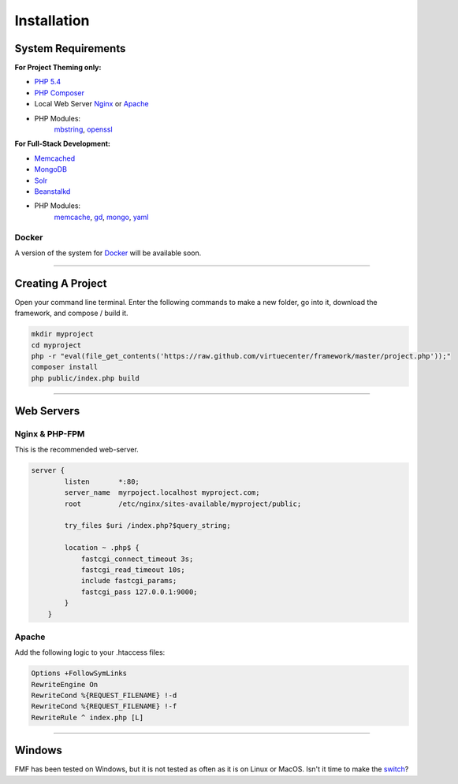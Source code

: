 Installation
============

System Requirements
+++++++++++++++++++

**For Project Theming only:**

- `PHP 5.4 <http://www.php.net/>`_
- `PHP Composer <http://getcomposer.org/>`_
- Local Web Server
  `Nginx <http://nginx.org/>`_ or `Apache <http://httpd.apache.org/>`_
- PHP Modules:
   `mbstring <http://php.net/manual/en/book.mbstring.php>`_, `openssl <http://php.net/manual/en/book.openssl.php>`_

**For Full-Stack Development:**

- `Memcached <http://memcached.org/>`_
- `MongoDB <http://www.mongodb.org/>`_
- `Solr <http://lucene.apache.org/solr/>`_
- `Beanstalkd <http://kr.github.io/beanstalkd/>`_
- PHP Modules:
   `memcache <http://pecl.php.net/package/memcache>`_, `gd <http://php.net/manual/en/book.image.php>`_, `mongo <http://pecl.php.net/package/mongo>`_, `yaml <http://pecl.php.net/package/yaml>`_

Docker
******

A version of the system for `Docker <https://www.docker.io/>`_ will be available soon.

-----------

Creating A Project
++++++++++++++++++

Open your command line terminal.  Enter the following commands to make a new folder, go into it, download the framework, and compose / build it.

.. code-block:: bash

   mkdir myproject
   cd myproject
   php -r "eval(file_get_contents('https://raw.github.com/virtuecenter/framework/master/project.php'));"
   composer install
   php public/index.php build

----------

Web Servers
+++++++++++

Nginx & PHP-FPM
***************

This is the recommended web-server.

.. code-block:: nginx

    server {
	    listen       *:80;
	    server_name  myrpoject.localhost myproject.com;
	    root         /etc/nginx/sites-available/myproject/public;

	    try_files $uri /index.php?$query_string;

	    location ~ .php$ {
	        fastcgi_connect_timeout 3s;
	        fastcgi_read_timeout 10s;
	        include fastcgi_params;
	        fastcgi_pass 127.0.0.1:9000;
	    }
	}


Apache
******

Add the following logic to your .htaccess files:

.. code-block:: apache
   
   Options +FollowSymLinks
   RewriteEngine On
   RewriteCond %{REQUEST_FILENAME} !-d
   RewriteCond %{REQUEST_FILENAME} !-f
   RewriteRule ^ index.php [L] 

--------

Windows
+++++++

FMF has been tested on Windows, but it is not tested as often as it is on Linux or MacOS.  Isn't it time to make the `switch <http://www.ubuntu.com/>`_?